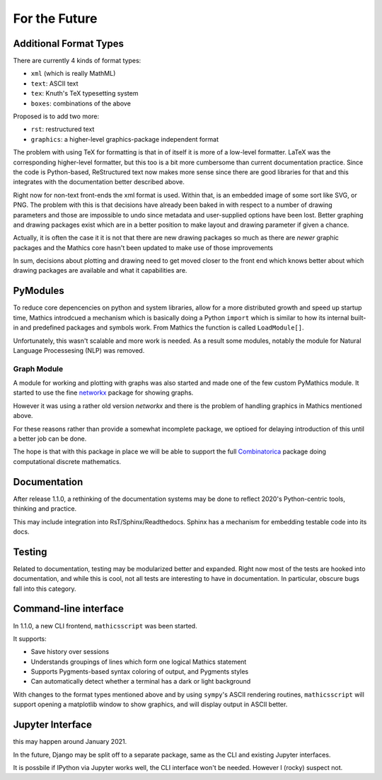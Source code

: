 For the Future
==============

Additional Format Types
-----------------------

There are currently 4 kinds of format types:

- ``xml`` (which is really MathML)
- ``text``: ASCII text
- ``tex``: Knuth's TeX typesetting system
- ``boxes``: combinations of the above

Proposed is to add two more:

- ``rst``: restructured text
- ``graphics``: a higher-level graphics-package independent format

The problem with using TeX for formatting is that in of itself it is
more of a low-level formatter. LaTeX was the corresponding
higher-level formatter, but this too is a bit more cumbersome than
current documentation practice. Since the code is Python-based,
ReStructured text now makes more sense since there are good libraries
for that and this integrates with the documentation better described
above.

Right now for non-text front-ends the xml format is used. Within that,
is an embedded image of some sort like SVG, or PNG. The problem with
this is that decisions have already been baked in with respect to a
number of drawing parameters and those are impossible to undo since
metadata and user-supplied options have been lost. Better graphing and
drawing packages exist which are in a better position to make layout
and drawing parameter if given a chance.

Actually, it is often the case it it is not that there are new drawing
packages so much as there are *newer* graphic packages and the
Mathics core hasn't been updated to make use of those improvements

In sum, decisions about plotting and drawing need to get moved closer
to the front end which knows better about which drawing packages are
available and what it capabilities are.

PyModules
---------

To reduce core depencencies on python and system libraries, allow for
a more distributed growth and speed up startup time, Mathics
introdcued a mechanism which is basically doing a Python ``import``
which is similar to how its internal built-in and predefined packages
and symbols work. From Mathics the function is called ``LoadModule[]``.

Unfortunately, this wasn't scalable and more work is needed. As a
result some modules, notably the module for Natural Language
Processesing (NLP) was removed.

Graph Module
++++++++++++

A module for working and plotting with graphs was also started and
made one of the few custom PyMathics module. It started to use the
fine `networkx <https://networkx.github.io/>`_ package for showing
graphs.

However it was using a rather old version *networkx* and there is the
problem of handling graphics in Mathics mentioned above.

For these reasons rather than provide a somewhat incomplete package,
we optioed for delaying introduction of this until a better job can be
done.

The hope is that with this package in place we will be able to support
the full `Combinatorica
<http://homepage.divms.uiowa.edu/~sriram/Combinatorica/>`_ package
doing computational discrete mathematics.


Documentation
-------------

After release 1.1.0, a rethinking of the documentation systems may be
done to reflect 2020's Python-centric tools, thinking and practice.

This may include integration into RsT/Sphinx/Readthedocs.
Sphinx has a mechanism for embedding testable code into its docs.

Testing
-------

Related to documentation, testing may be modularized better and
expanded. Right now most of the tests are hooked into documentation,
and while this is cool, not all tests are interesting to have in
documentation. In particular, obscure bugs fall into this category.

Command-line interface
----------------------

In 1.1.0, a new CLI frontend, ``mathicsscript`` was been started.

It supports:

* Save history over sessions
* Understands groupings of lines which form one logical Mathics statement
* Supports Pygments-based syntax coloring of output, and Pygments styles
* Can automatically detect whether a terminal has a dark or light background

With changes to the format types mentioned above and by using
``sympy``'s ASCII rendering routines, ``mathicsscript`` will support
opening a matplotlib window to show graphics, and will display output
in ASCII better.

Jupyter Interface
-----------------

this may happen around January 2021.

In the future, Django may be split off to a separate package, same as
the CLI and existing Jupyter interfaces.

It is possbile if IPython via Jupyter works well, the CLI interface
won't be needed. However I (rocky) suspect not.
